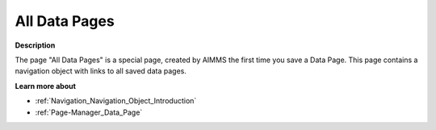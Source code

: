 

.. _Page-Manager_All_Data_Pages:


All Data Pages
==============

**Description** 

The page "All Data Pages" is a special page, created by AIMMS the first time you save a Data Page. This page contains a navigation object with links to all saved data pages.



**Learn more about** 

*	:ref:`Navigation_Navigation_Object_Introduction`  
*	:ref:`Page-Manager_Data_Page`  



